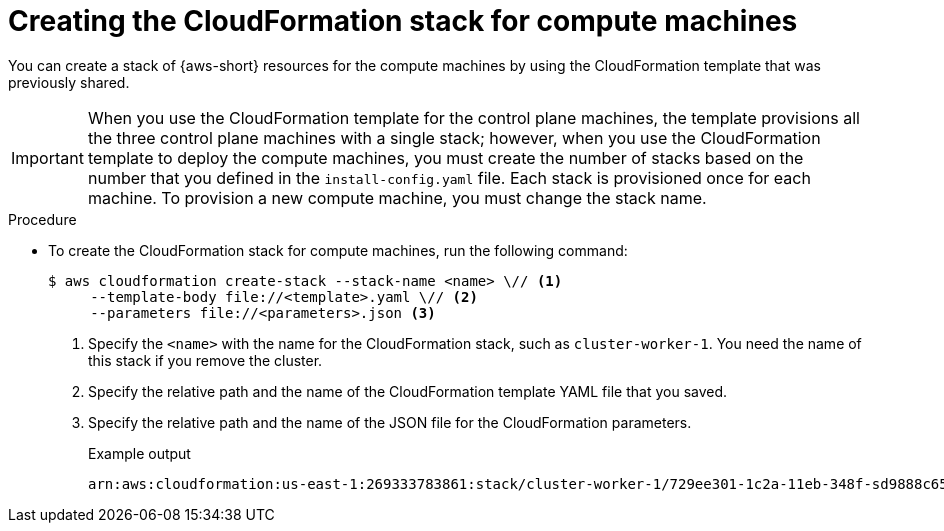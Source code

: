 // Module included in the following assemblies:
//
// * installing/installing_aws/installing-aws-user-infra.adoc
// * installing/installing_aws/installing-restricted-networks-aws.adoc

:_mod-docs-content-type: PROCEDURE
[id="installation-aws-creating-cloudformation-stack_{context}"]
= Creating the CloudFormation stack for compute machines

You can create a stack of {aws-short} resources for the compute machines by using the CloudFormation template that was previously shared.

[IMPORTANT]
====
When you use the CloudFormation template for the control plane machines, the template provisions all the three control plane machines with a single stack; however, when you use the CloudFormation template to deploy the compute machines, you must create the number of stacks based on the number that you defined in the `install-config.yaml` file. Each stack is provisioned once for each machine. To provision a new compute machine, you must change the stack name.
====

.Procedure
* To create the CloudFormation stack for compute machines, run the following command:
+
[source,terminal]
----
$ aws cloudformation create-stack --stack-name <name> \// <1>
     --template-body file://<template>.yaml \// <2>
     --parameters file://<parameters>.json <3>
----
<1> Specify the `<name>` with the name for the CloudFormation stack, such as `cluster-worker-1`. You need the name of this stack if you remove the cluster.
<2> Specify the relative path and the name of the CloudFormation template YAML file that you saved.
<3> Specify the relative path and the name of the JSON file for the CloudFormation parameters.
+
.Example output
[source,terminal]
----
arn:aws:cloudformation:us-east-1:269333783861:stack/cluster-worker-1/729ee301-1c2a-11eb-348f-sd9888c65b59
----